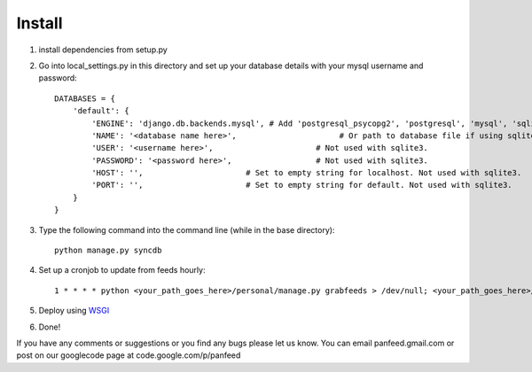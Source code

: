 =======
Install
=======

1. install dependencies from setup.py
2. Go into local_settings.py in this directory and set up your database details with your mysql username and password::

    DATABASES = {
        'default': {
            'ENGINE': 'django.db.backends.mysql', # Add 'postgresql_psycopg2', 'postgresql', 'mysql', 'sqlite3' or 'oracle'.
            'NAME': '<database name here>',                      # Or path to database file if using sqlite3.
            'USER': '<username here>',                      # Not used with sqlite3.
            'PASSWORD': '<password here>',                  # Not used with sqlite3.
            'HOST': '',                      # Set to empty string for localhost. Not used with sqlite3.
            'PORT': '',                      # Set to empty string for default. Not used with sqlite3.
        }
    }

3. Type the following command into the command line (while in the base directory)::

    python manage.py syncdb

4. Set up a cronjob to update from feeds hourly::

    1 * * * * python <your_path_goes_here>/personal/manage.py grabfeeds > /dev/null; <your_path_goes_here>/personal/manage.py grabfeeds update_index > /dev/null

5. Deploy using `WSGI`__
    __ https://docs.djangoproject.com/en/dev/howto/deployment/wsgi/
6. Done!

If you have any comments or suggestions or you find any bugs please let us know. You can email panfeed.gmail.com or post on our googlecode page at code.google.com/p/panfeed

